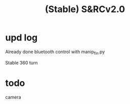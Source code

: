 #+STARTUP: indent
#+TITLE: (Stable) S&RCv2.0
* upd log
Already done bluetooth control with manip_fin.py

Stable 360 turn

* todo
camera